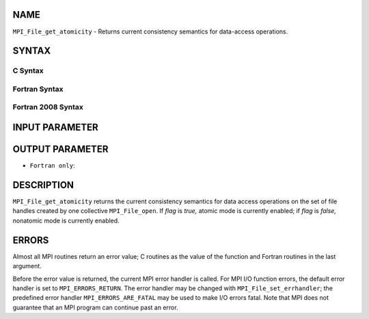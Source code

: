 NAME
----

``MPI_File_get_atomicity`` - Returns current consistency semantics for
data-access operations.

SYNTAX
------


C Syntax
~~~~~~~~

.. code-block:: c
   :linenos:

   #include <mpi.h>
   int MPI_File_get_atomicity(MPI_File fh, int *flag)

Fortran Syntax
~~~~~~~~~~~~~~

.. code-block:: fortran
   :linenos:

   USE MPI
   ! or the older form: INCLUDE 'mpif.h'
   MPI_FILE_GET_ATOMICITY(FH, FLAG, IERROR)
   	INTEGER	FH, IERROR
   	LOGICAL	FLAG

Fortran 2008 Syntax
~~~~~~~~~~~~~~~~~~~

.. code-block:: fortran
   :linenos:

   USE mpi_f08
   MPI_File_get_atomicity(fh, flag, ierror)
   	TYPE(MPI_File), INTENT(IN) :: fh
   	LOGICAL, INTENT(OUT) :: flag
   	INTEGER, OPTIONAL, INTENT(OUT) :: ierror

INPUT PARAMETER
---------------


OUTPUT PARAMETER
----------------


* ``Fortran only``: 

DESCRIPTION
-----------

``MPI_File_get_atomicity`` returns the current consistency semantics for
data access operations on the set of file handles created by one
collective ``MPI_File_open``. If *flag* is *true,* atomic mode is currently
enabled; if *flag* is *false,* nonatomic mode is currently enabled.

ERRORS
------

Almost all MPI routines return an error value; C routines as the value
of the function and Fortran routines in the last argument.

Before the error value is returned, the current MPI error handler is
called. For MPI I/O function errors, the default error handler is set to
``MPI_ERRORS_RETURN``. The error handler may be changed with
``MPI_File_set_errhandler``; the predefined error handler
``MPI_ERRORS_ARE_FATAL`` may be used to make I/O errors fatal. Note that MPI
does not guarantee that an MPI program can continue past an error.
